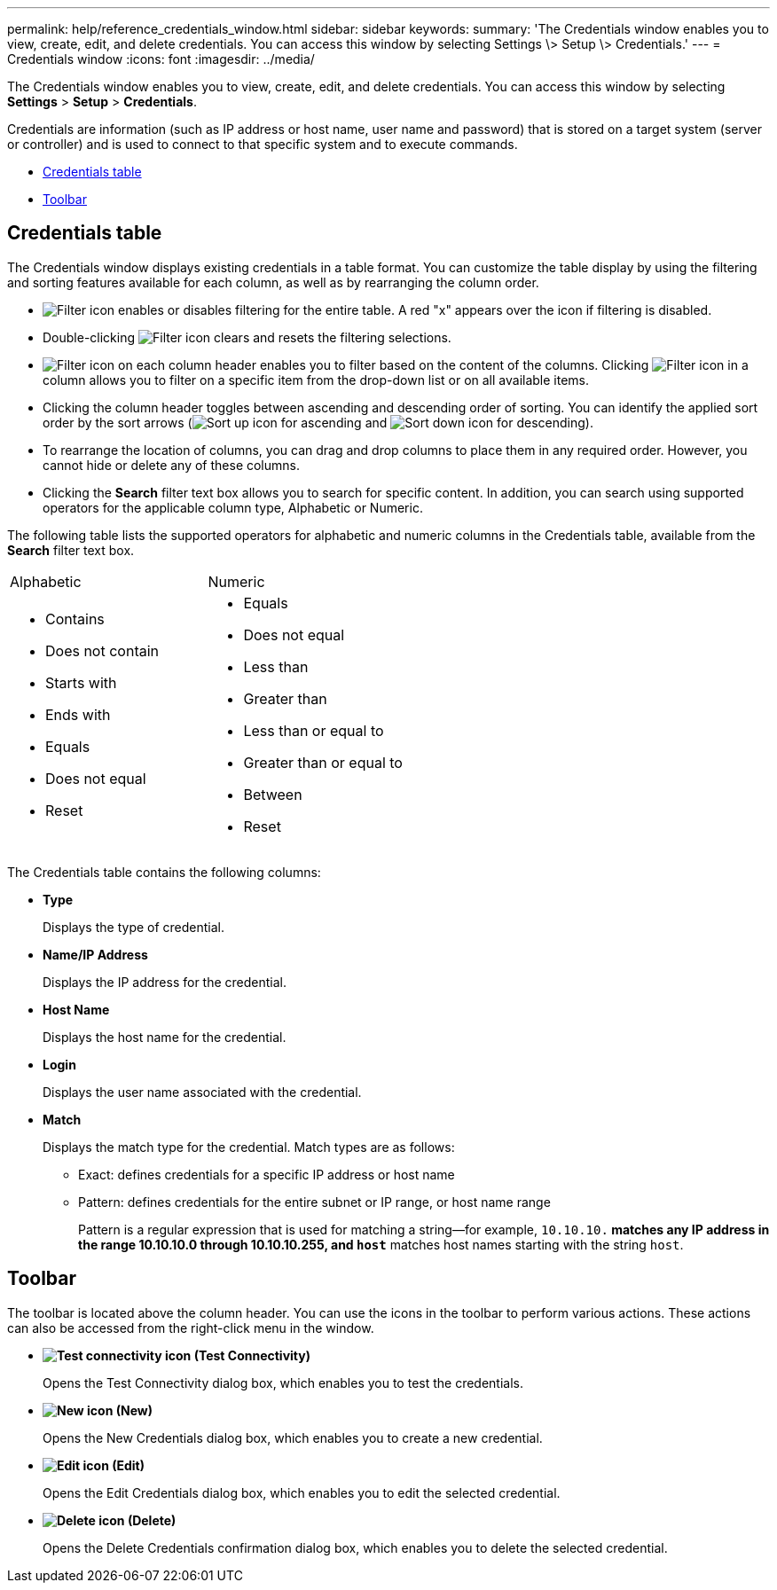 ---
permalink: help/reference_credentials_window.html
sidebar: sidebar
keywords: 
summary: 'The Credentials window enables you to view, create, edit, and delete credentials. You can access this window by selecting Settings \> Setup \> Credentials.'
---
= Credentials window
:icons: font
:imagesdir: ../media/

[.lead]
The Credentials window enables you to view, create, edit, and delete credentials. You can access this window by selecting *Settings* > *Setup* > *Credentials*.

Credentials are information (such as IP address or host name, user name and password) that is stored on a target system (server or controller) and is used to connect to that specific system and to execute commands.

* <<SECTION_D65627B4022B480798D15D3333066194,Credentials table>>
* <<SECTION_2155631DE7F442539F244CAEE80C1D36,Toolbar>>

== Credentials table

The Credentials window displays existing credentials in a table format. You can customize the table display by using the filtering and sorting features available for each column, as well as by rearranging the column order.

* image:../media/filter_icon_wfa.gif[Filter icon] enables or disables filtering for the entire table. A red "x" appears over the icon if filtering is disabled.
* Double-clicking image:../media/filter_icon_wfa.gif[Filter icon] clears and resets the filtering selections.
* image:../media/wfa_filter_icon.gif[Filter icon] on each column header enables you to filter based on the content of the columns. Clicking image:../media/wfa_filter_icon.gif[Filter icon] in a column allows you to filter on a specific item from the drop-down list or on all available items.
* Clicking the column header toggles between ascending and descending order of sorting. You can identify the applied sort order by the sort arrows (image:../media/wfa_sortarrow_up_icon.gif[Sort up icon] for ascending and image:../media/wfa_sortarrow_down_icon.gif[Sort down icon] for descending).
* To rearrange the location of columns, you can drag and drop columns to place them in any required order. However, you cannot hide or delete any of these columns.
* Clicking the *Search* filter text box allows you to search for specific content. In addition, you can search using supported operators for the applicable column type, Alphabetic or Numeric.

The following table lists the supported operators for alphabetic and numeric columns in the Credentials table, available from the *Search* filter text box.

|===
| Alphabetic| Numeric
a|

* Contains
* Does not contain
* Starts with
* Ends with
* Equals
* Does not equal
* Reset

a|

* Equals
* Does not equal
* Less than
* Greater than
* Less than or equal to
* Greater than or equal to
* Between
* Reset

|===
The Credentials table contains the following columns:

* *Type*
+
Displays the type of credential.

* *Name/IP Address*
+
Displays the IP address for the credential.

* *Host Name*
+
Displays the host name for the credential.

* *Login*
+
Displays the user name associated with the credential.

* *Match*
+
Displays the match type for the credential. Match types are as follows:

 ** Exact: defines credentials for a specific IP address or host name
 ** Pattern: defines credentials for the entire subnet or IP range, or host name range
+
Pattern is a regular expression that is used for matching a string--for example, `10.10.10.*` matches any IP address in the range 10.10.10.0 through 10.10.10.255, and `host*` matches host names starting with the string `host`.

== Toolbar

The toolbar is located above the column header. You can use the icons in the toolbar to perform various actions. These actions can also be accessed from the right-click menu in the window.

* *image:../media/test_connectivity_wfa_icon.gif[Test connectivity icon] (Test Connectivity)*
+
Opens the Test Connectivity dialog box, which enables you to test the credentials.

* *image:../media/new_wfa_icon.gif[New icon] (New)*
+
Opens the New Credentials dialog box, which enables you to create a new credential.

* *image:../media/edit_wfa_icon.gif[Edit icon] (Edit)*
+
Opens the Edit Credentials dialog box, which enables you to edit the selected credential.

* *image:../media/delete_wfa_icon.gif[Delete icon] (Delete)*
+
Opens the Delete Credentials confirmation dialog box, which enables you to delete the selected credential.
